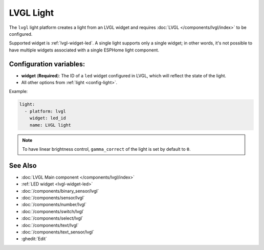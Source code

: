 LVGL Light
==========

.. seo::
    :description: Instructions for setting up an LVGL widget light.
    :image: ../images/lvgl_c_lig.png

The ``lvgl`` light platform creates a light from an LVGL widget
and requires :doc:`LVGL </components/lvgl/index>` to be configured.

Supported widget is :ref:`lvgl-widget-led`. A single light supports only a single widget; in other words, it's not possible to have multiple widgets associated with a single ESPHome light component.

Configuration variables:
------------------------

- **widget** (**Required**): The ID of a ``led`` widget configured in LVGL, which will reflect the state of the light.
- All other options from :ref:`light <config-light>`.


Example:

.. code-block:: yaml

    light:
      - platform: lvgl
        widget: led_id
        name: LVGL light

.. note::

    To have linear brightness control, ``gamma_correct`` of the light is set by default to ``0``.

See Also
--------
- :doc:`LVGL Main component </components/lvgl/index>`
- :ref:`LED widget <lvgl-widget-led>`
- :doc:`/components/binary_sensor/lvgl`
- :doc:`/components/sensor/lvgl`
- :doc:`/components/number/lvgl`
- :doc:`/components/switch/lvgl`
- :doc:`/components/select/lvgl`
- :doc:`/components/text/lvgl`
- :doc:`/components/text_sensor/lvgl`
- :ghedit:`Edit`

